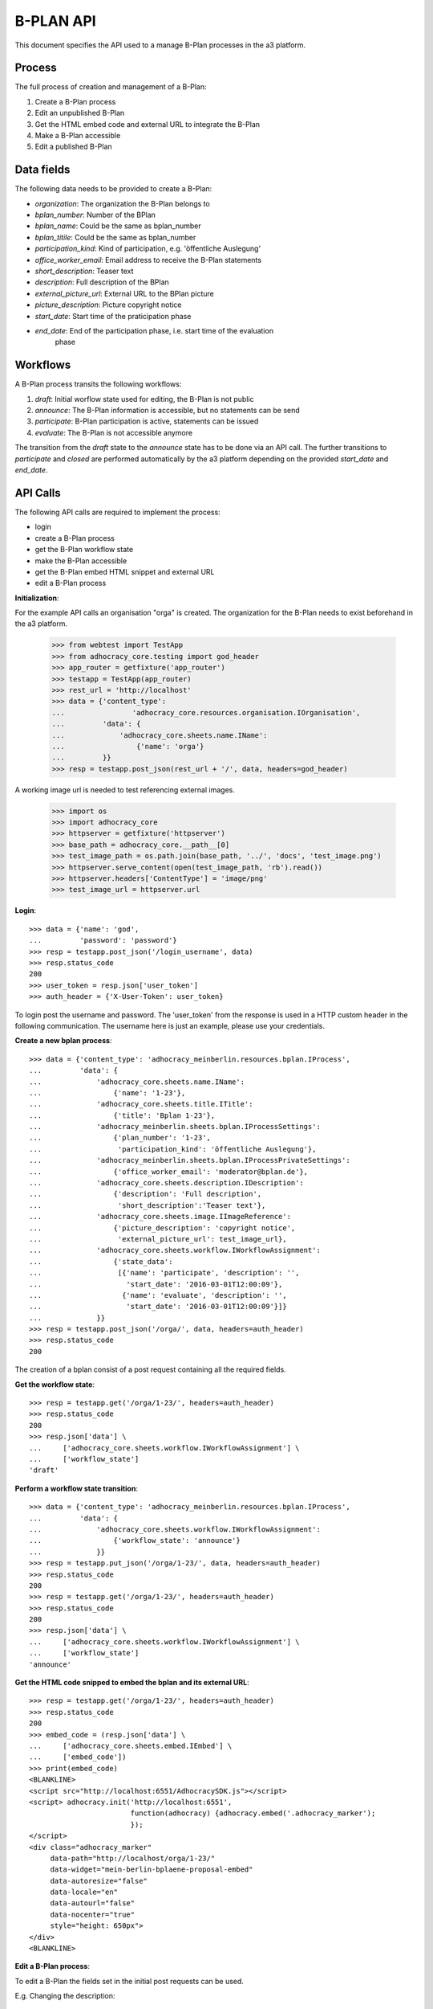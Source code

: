 B-PLAN API
==========

This document specifies the API used to a manage B-Plan processes in the a3
platform.

Process
-------

The full process of creation and management of a B-Plan:

1. Create a B-Plan process
2. Edit an unpublished B-Plan
3. Get the HTML embed code and external URL to integrate the B-Plan
4. Make a B-Plan accessible
5. Edit a published B-Plan

Data fields
-----------

The following data needs to be provided to create a B-Plan:

- *organization*: The organization the B-Plan belongs to
- *bplan_number*: Number of the BPlan
- *bplan_name*: Could be the same as bplan_number
- *bplan_titile*: Could be the same as bplan_number
- *participation_kind*: Kind of participation, e.g. 'öffentliche Auslegung'
- *office_worker_email*: Email address to receive the B-Plan statements
- *short_description*: Teaser text
- *description*: Full description of the BPlan
- *external_picture_url*: External URL to the BPlan picture
- *picture_description*: Picture copyright notice
- *start_date*: Start time of the praticipation phase
- *end_date*: End of the participation phase, i.e. start time of the evaluation
    phase

Workflows
---------

A B-Plan process transits the following workflows:

1. *draft*: Initial worflow state used for editing, the B-Plan is not public
2. *announce*: The B-Plan information is accessible, but no statements can be
   send
3. *participate*: B-Plan participation is active, statements can be issued
4. *evaluate*: The B-Plan is not accessible anymore

The transition from the *draft* state to the *announce* state has to be done
via an API call. The further transitions to *participate* and *closed* are
performed automatically by the a3 platform depending on the provided
*start_date* and *end_date*.

API Calls
---------

The following API calls are required to implement the process:

- login
- create a B-Plan process
- get the B-Plan workflow state
- make the B-Plan accessible
- get the B-Plan embed HTML snippet and external URL
- edit a B-Plan process

**Initialization**::

For the example API calls an organisation "orga" is created.
The organization for the B-Plan needs to exist beforehand in the a3
platform.

    >>> from webtest import TestApp
    >>> from adhocracy_core.testing import god_header
    >>> app_router = getfixture('app_router')
    >>> testapp = TestApp(app_router)
    >>> rest_url = 'http://localhost'
    >>> data = {'content_type':
    ...                'adhocracy_core.resources.organisation.IOrganisation',
    ...         'data': {
    ...             'adhocracy_core.sheets.name.IName':
    ...                 {'name': 'orga'}
    ...         }}
    >>> resp = testapp.post_json(rest_url + '/', data, headers=god_header)

A working image url is needed to test referencing external images.

    >>> import os
    >>> import adhocracy_core
    >>> httpserver = getfixture('httpserver')
    >>> base_path = adhocracy_core.__path__[0]
    >>> test_image_path = os.path.join(base_path, '../', 'docs', 'test_image.png')
    >>> httpserver.serve_content(open(test_image_path, 'rb').read())
    >>> httpserver.headers['ContentType'] = 'image/png'
    >>> test_image_url = httpserver.url


**Login**::

    >>> data = {'name': 'god',
    ...         'password': 'password'}
    >>> resp = testapp.post_json('/login_username', data)
    >>> resp.status_code
    200
    >>> user_token = resp.json['user_token']
    >>> auth_header = {'X-User-Token': user_token}

To login post the username and password.
The 'user_token' from  the response is used in a HTTP custom header in the
following communication.
The username here is just an example, please use your credentials.


**Create a new bplan process**::

    >>> data = {'content_type': 'adhocracy_meinberlin.resources.bplan.IProcess',
    ...         'data': {
    ...             'adhocracy_core.sheets.name.IName':
    ...                 {'name': '1-23'},
    ...             'adhocracy_core.sheets.title.ITitle':
    ...                 {'title': 'Bplan 1-23'},
    ...             'adhocracy_meinberlin.sheets.bplan.IProcessSettings':
    ...                 {'plan_number': '1-23',
    ...                  'participation_kind': 'öffentliche Auslegung'},
    ...             'adhocracy_meinberlin.sheets.bplan.IProcessPrivateSettings':
    ...                 {'office_worker_email': 'moderator@bplan.de'},
    ...             'adhocracy_core.sheets.description.IDescription':
    ...                 {'description': 'Full description',
    ...                  'short_description':'Teaser text'},
    ...             'adhocracy_core.sheets.image.IImageReference':
    ...                 {'picture_description': 'copyright notice',
    ...                  'external_picture_url': test_image_url},
    ...             'adhocracy_core.sheets.workflow.IWorkflowAssignment':
    ...                 {'state_data':
    ...                  [{'name': 'participate', 'description': '',
    ...                    'start_date': '2016-03-01T12:00:09'},
    ...                   {'name': 'evaluate', 'description': '',
    ...                    'start_date': '2016-03-01T12:00:09'}]}
    ...             }}
    >>> resp = testapp.post_json('/orga/', data, headers=auth_header)
    >>> resp.status_code
    200

The creation of a bplan consist of a post request containing all the
required fields.

**Get the workflow state**::

    >>> resp = testapp.get('/orga/1-23/', headers=auth_header)
    >>> resp.status_code
    200
    >>> resp.json['data'] \
    ...     ['adhocracy_core.sheets.workflow.IWorkflowAssignment'] \
    ...     ['workflow_state']
    'draft'

**Perform a workflow state transition**::

    >>> data = {'content_type': 'adhocracy_meinberlin.resources.bplan.IProcess',
    ...         'data': {
    ...             'adhocracy_core.sheets.workflow.IWorkflowAssignment':
    ...                 {'workflow_state': 'announce'}
    ...             }}
    >>> resp = testapp.put_json('/orga/1-23/', data, headers=auth_header)
    >>> resp.status_code
    200
    >>> resp = testapp.get('/orga/1-23/', headers=auth_header)
    >>> resp.status_code
    200
    >>> resp.json['data'] \
    ...     ['adhocracy_core.sheets.workflow.IWorkflowAssignment'] \
    ...     ['workflow_state']
    'announce'


**Get the HTML code snipped to embed the bplan and its external URL**::

    >>> resp = testapp.get('/orga/1-23/', headers=auth_header)
    >>> resp.status_code
    200
    >>> embed_code = (resp.json['data'] \
    ...     ['adhocracy_core.sheets.embed.IEmbed'] \
    ...     ['embed_code'])
    >>> print(embed_code)
    <BLANKLINE>
    <script src="http://localhost:6551/AdhocracySDK.js"></script>
    <script> adhocracy.init('http://localhost:6551',
                            function(adhocracy) {adhocracy.embed('.adhocracy_marker');
                            });
    </script>
    <div class="adhocracy_marker"
         data-path="http://localhost/orga/1-23/"
         data-widget="mein-berlin-bplaene-proposal-embed"
         data-autoresize="false"
         data-locale="en"
         data-autourl="false"
         data-nocenter="true"
         style="height: 650px">
    </div>
    <BLANKLINE>


**Edit a B-Plan process**:

To edit a B-Plan the fields set in the initial post requests can be used.

E.g. Changing the description::

    >>> data = {'content_type': 'adhocracy_meinberlin.resources.bplan.IProcess',
    ...         'data': {
    ...             'adhocracy_core.sheets.description.IDescription':
    ...                 {'description': 'Updated description'}
    ...             }}
    >>> resp = testapp.put_json('/orga/1-23', data, headers=auth_header)
    >>> resp.status_code
    200

E.g. Changing the participation start data::

    >>> data = {'content_type': 'adhocracy_meinberlin.resources.bplan.IProcess',
    ...         'data': {
    ...             'adhocracy_core.sheets.workflow.IWorkflowAssignment':
    ...                 {'state_data':
    ...                  [{'name': 'participate', 'description': 'test',
    ...                    'start_date': '2016-03-03T12:00:09'},
    ...                   {'name': 'evaluate', 'description': 'test',
    ...                    'start_date': '2016-05-01T12:00:09'}]}}}
    >>> resp = testapp.put_json('/orga/1-23', data, headers=auth_header)
    >>> resp.status_code
    200
